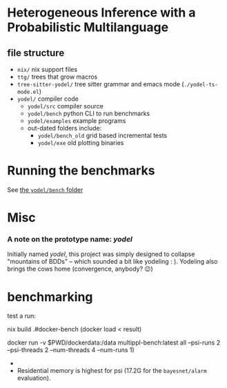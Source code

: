 * Heterogeneous Inference with a Probabilistic Multilanguage
** file structure
- ~nix/~ nix support files
- ~ttg/~ trees that grow macros
- ~tree-sitter-yodel/~ tree sitter grammar and emacs mode (~./yodel-ts-mode.el~)
- ~yodel/~ compiler code
  + ~yodel/src~ compiler source
  + ~yodel/bench~ python CLI to run benchmarks
  + ~yodel/examples~ example programs
  + out-dated folders include:
    * ~yodel/bench_old~ grid based incremental tests
    * ~yodel/exe~ old plotting binaries
* Running the benchmarks
See [[./yodel/bench/README.org][the ~yodel/bench~ folder]]

* Misc
*** A note on the prototype name: /yodel/
Initially named /yodel/, this project was simply designed to collapse "mountains
of BDDs" --  which sounded a bit like yodeling : ). Yodeling also brings the
cows home (convergence, anybody? 😉)


* benchmarking
test a run:

#+begin_example bash
nix build .#docker-bench
(docker load < result)

docker run -v $PWD/dockerdata:/data multippl-bench:latest all --psi-runs 2 --psi-threads 2 --num-threads 4 --num-runs 1)
#+end_example


-
- Residential memory is highest for psi (17.2G for the ~bayesnet/alarm~ evaluation).

